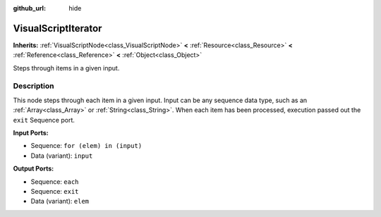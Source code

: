 :github_url: hide

.. Generated automatically by RebelEngine/tools/scripts/rst_from_xml.py.. DO NOT EDIT THIS FILE, but the VisualScriptIterator.xml source instead.
.. The source is found in docs or modules/<name>/docs.

.. _class_VisualScriptIterator:

VisualScriptIterator
====================

**Inherits:** :ref:`VisualScriptNode<class_VisualScriptNode>` **<** :ref:`Resource<class_Resource>` **<** :ref:`Reference<class_Reference>` **<** :ref:`Object<class_Object>`

Steps through items in a given input.

Description
-----------

This node steps through each item in a given input. Input can be any sequence data type, such as an :ref:`Array<class_Array>` or :ref:`String<class_String>`. When each item has been processed, execution passed out the ``exit`` Sequence port.

**Input Ports:**

- Sequence: ``for (elem) in (input)``

- Data (variant): ``input``

**Output Ports:**

- Sequence: ``each``

- Sequence: ``exit``

- Data (variant): ``elem``

.. |virtual| replace:: :abbr:`virtual (This method should typically be overridden by the user to have any effect.)`
.. |const| replace:: :abbr:`const (This method has no side effects. It doesn't modify any of the instance's member variables.)`
.. |vararg| replace:: :abbr:`vararg (This method accepts any number of arguments after the ones described here.)`
